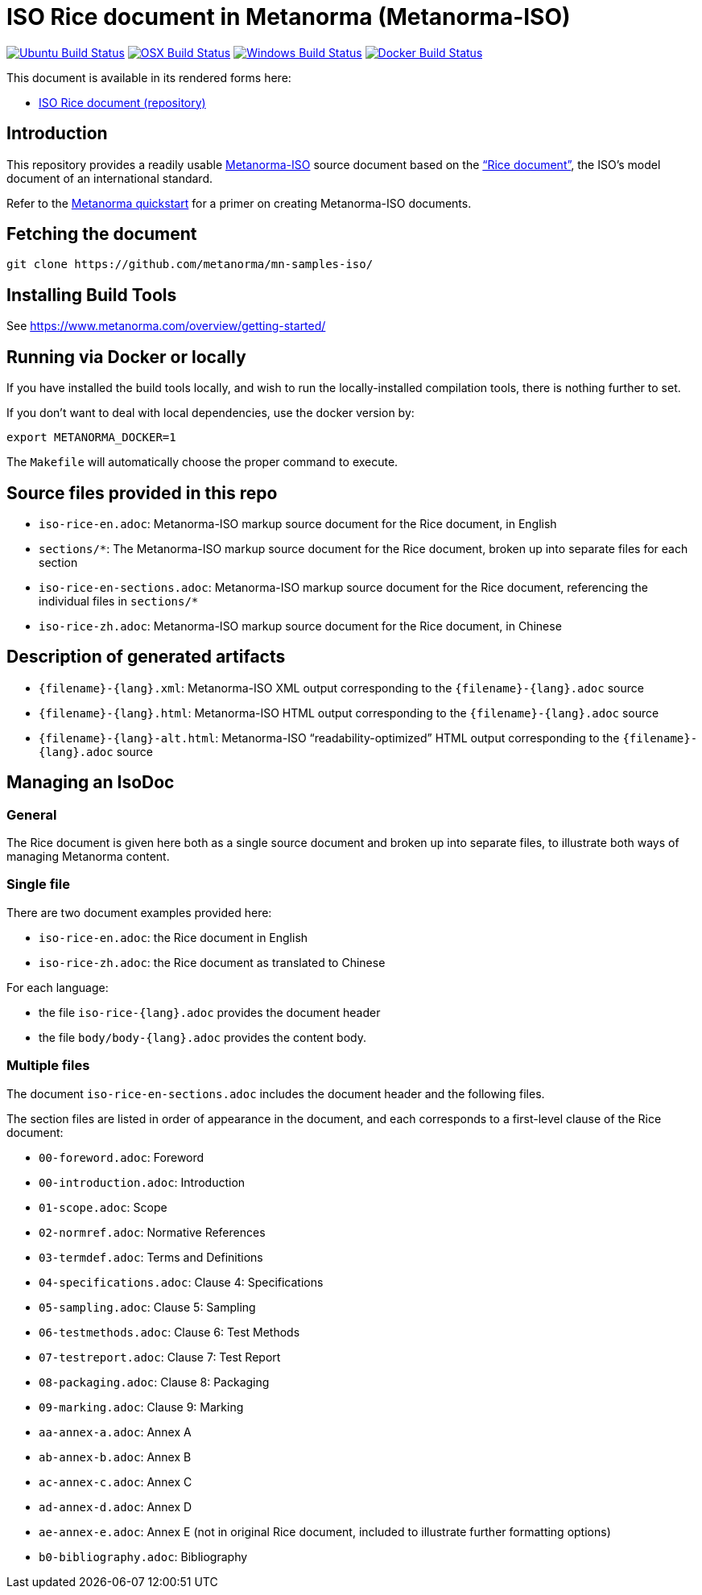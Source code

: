 = ISO Rice document in Metanorma (Metanorma-ISO)

image:https://github.com/metanorma/mn-samples-iso/workflows/ubuntu/badge.svg["Ubuntu Build Status", link="https://github.com/metanorma/mn-samples-iso/actions?query=workflow%3Aubuntu"]
image:https://github.com/metanorma/mn-samples-iso/workflows/macos/badge.svg["OSX Build Status", link="https://github.com/metanorma/mn-samples-iso/actions?query=workflow%3Amacos"]
image:https://github.com/metanorma/mn-samples-iso/workflows/windows/badge.svg["Windows Build Status", link="https://github.com/metanorma/mn-samples-iso/actions?query=workflow%3Awindows"]
image:https://github.com/metanorma/mn-samples-iso/workflows/docker/badge.svg["Docker Build Status", link="https://github.com/metanorma/mn-samples-iso/actions?query=workflow%3Adocker"]

This document is available in its rendered forms here:

* https://metanorma.github.io/mn-samples-iso/[ISO Rice document (repository)]

== Introduction

This repository provides a readily usable  https://github.com/metanorma/metanorma-iso[Metanorma-ISO]
source document based on the
https://www.iso.org/publication/PUB100407.html["`Rice document`"],
the ISO's model document of an international standard.

Refer to the https://www.metanorma.com/overview/getting-started/[Metanorma quickstart] for a primer on creating Metanorma-ISO documents.


== Fetching the document

[source,sh]
----
git clone https://github.com/metanorma/mn-samples-iso/
----

== Installing Build Tools

See https://www.metanorma.com/overview/getting-started/


== Running via Docker or locally

If you have installed the build tools locally, and wish to run the
locally-installed compilation tools, there is nothing further to set.

If you don't want to deal with local dependencies, use the docker
version by:

[source,sh]
----
export METANORMA_DOCKER=1
----

The `Makefile` will automatically choose the proper command to
execute.



== Source files provided in this repo

* `iso-rice-en.adoc`: Metanorma-ISO markup source document for the Rice document, in English

* `sections/*`: The Metanorma-ISO markup source document for the Rice document, broken up into separate files for each section

* `iso-rice-en-sections.adoc`: Metanorma-ISO markup source document for the Rice document, referencing the individual files in `sections/*`

* `iso-rice-zh.adoc`: Metanorma-ISO markup source document for the Rice document, in Chinese


== Description of generated artifacts

* `{filename}-{lang}.xml`: Metanorma-ISO XML output corresponding to the `{filename}-{lang}.adoc` source

* `{filename}-{lang}.html`: Metanorma-ISO HTML output corresponding to the `{filename}-{lang}.adoc` source

* `{filename}-{lang}-alt.html`: Metanorma-ISO "`readability-optimized`" HTML output corresponding to the `{filename}-{lang}.adoc` source


== Managing an IsoDoc

=== General

The Rice document is given here both as a single source document and broken up into separate files, to illustrate both ways of managing Metanorma content.

=== Single file

There are two document examples provided here:

* `iso-rice-en.adoc`: the Rice document in English
* `iso-rice-zh.adoc`: the Rice document as translated to Chinese

For each language:

* the file `iso-rice-{lang}.adoc` provides the document header
* the file `body/body-{lang}.adoc` provides the content body.


=== Multiple files

The document `iso-rice-en-sections.adoc` includes the document header and the following files.

The section files are listed in order of appearance in the document, and each corresponds to a first-level clause of the Rice document:

* `00-foreword.adoc`: Foreword
* `00-introduction.adoc`: Introduction
* `01-scope.adoc`: Scope
* `02-normref.adoc`: Normative References
* `03-termdef.adoc`: Terms and Definitions
* `04-specifications.adoc`: Clause 4: Specifications
* `05-sampling.adoc`: Clause 5: Sampling
* `06-testmethods.adoc`: Clause 6: Test Methods
* `07-testreport.adoc`: Clause 7: Test Report
* `08-packaging.adoc`: Clause 8: Packaging
* `09-marking.adoc`: Clause 9: Marking
* `aa-annex-a.adoc`: Annex A
* `ab-annex-b.adoc`: Annex B
* `ac-annex-c.adoc`: Annex C
* `ad-annex-d.adoc`: Annex D
* `ae-annex-e.adoc`: Annex E (not in original Rice document, included to illustrate further formatting options)
* `b0-bibliography.adoc`: Bibliography

